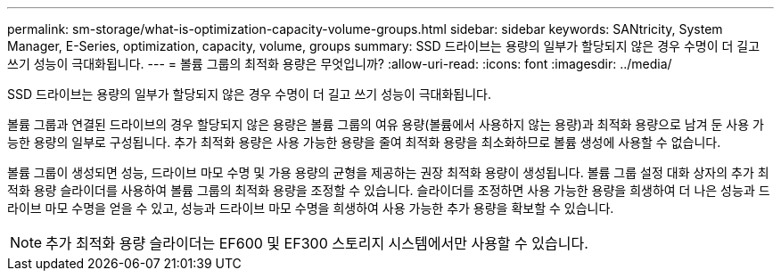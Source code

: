 ---
permalink: sm-storage/what-is-optimization-capacity-volume-groups.html 
sidebar: sidebar 
keywords: SANtricity, System Manager, E-Series, optimization, capacity, volume, groups 
summary: SSD 드라이브는 용량의 일부가 할당되지 않은 경우 수명이 더 길고 쓰기 성능이 극대화됩니다. 
---
= 볼륨 그룹의 최적화 용량은 무엇입니까?
:allow-uri-read: 
:icons: font
:imagesdir: ../media/


[role="lead"]
SSD 드라이브는 용량의 일부가 할당되지 않은 경우 수명이 더 길고 쓰기 성능이 극대화됩니다.

볼륨 그룹과 연결된 드라이브의 경우 할당되지 않은 용량은 볼륨 그룹의 여유 용량(볼륨에서 사용하지 않는 용량)과 최적화 용량으로 남겨 둔 사용 가능한 용량의 일부로 구성됩니다. 추가 최적화 용량은 사용 가능한 용량을 줄여 최적화 용량을 최소화하므로 볼륨 생성에 사용할 수 없습니다.

볼륨 그룹이 생성되면 성능, 드라이브 마모 수명 및 가용 용량의 균형을 제공하는 권장 최적화 용량이 생성됩니다. 볼륨 그룹 설정 대화 상자의 추가 최적화 용량 슬라이더를 사용하여 볼륨 그룹의 최적화 용량을 조정할 수 있습니다. 슬라이더를 조정하면 사용 가능한 용량을 희생하여 더 나은 성능과 드라이브 마모 수명을 얻을 수 있고, 성능과 드라이브 마모 수명을 희생하여 사용 가능한 추가 용량을 확보할 수 있습니다.

[NOTE]
====
추가 최적화 용량 슬라이더는 EF600 및 EF300 스토리지 시스템에서만 사용할 수 있습니다.

====